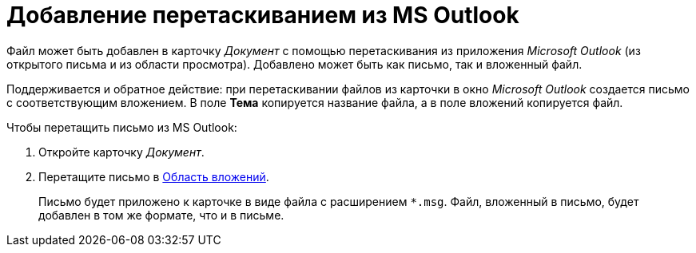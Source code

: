 = Добавление перетаскиванием из MS Outlook

Файл может быть добавлен в карточку _Документ_ с помощью перетаскивания из приложения _Microsoft Outlook_ (из открытого письма и из области просмотра). Добавлено может быть как письмо, так и вложенный файл.

Поддерживается и обратное действие: при перетаскивании файлов из карточки в окно _Microsoft Outlook_ создается письмо с соответствующим вложением. В поле *Тема* копируется название файла, а в поле вложений копируется файл.

.Чтобы перетащить письмо из MS Outlook:
. Откройте карточку _Документ_.
. Перетащите письмо в xref:document/Dcard_file_area.adoc[Область вложений].
+
Письмо будет приложено к карточке в виде файла с расширением `*.msg`. Файл, вложенный в письмо, будет добавлен в том же формате, что и в письме.
